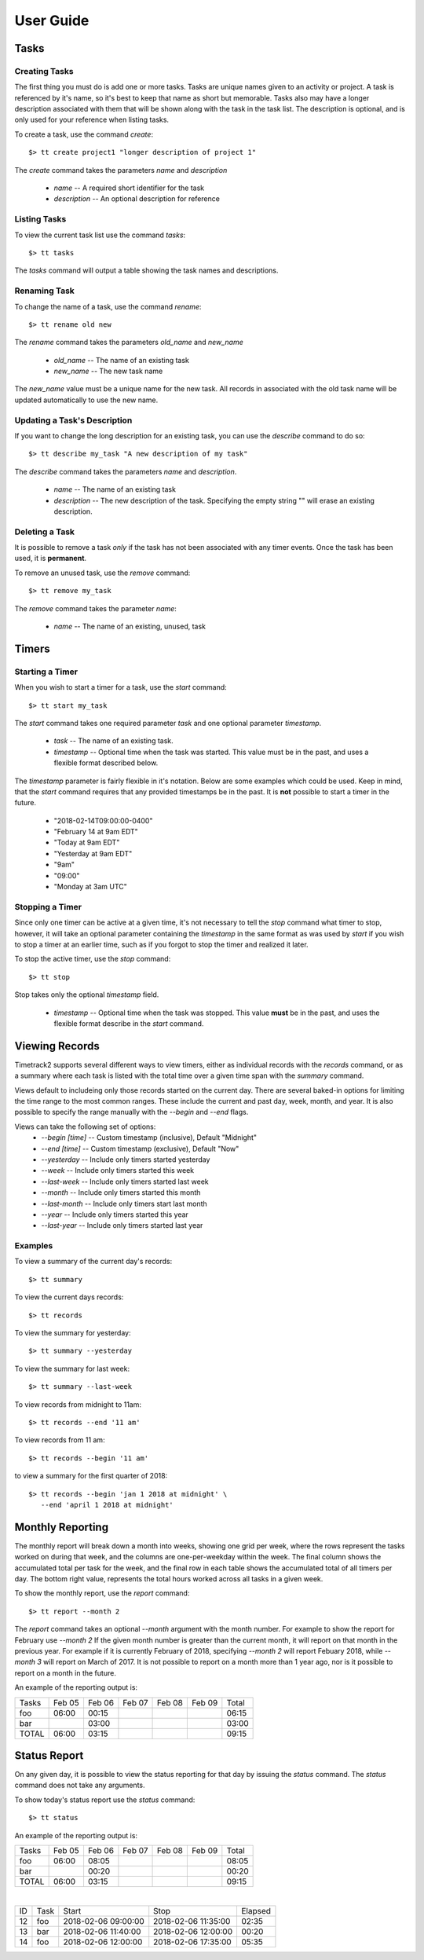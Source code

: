 User Guide
==========

Tasks
-----

Creating Tasks
^^^^^^^^^^^^^^

The first thing you must do is add one or more tasks.  Tasks are unique
names given to an activity or project.  A task is referenced by it's
name, so it's best to keep that name as short but memorable.  Tasks also
may have a longer description associated with them that will be shown
along with the task in the task list.  The description is optional, and
is only used for your reference when listing tasks.


To create a task, use the command `create`::

    $> tt create project1 "longer description of project 1"

The `create` command takes the parameters `name` and `description`

   * `name` -- A required short identifier for the task
   * `description` -- An optional description for reference

Listing Tasks
^^^^^^^^^^^^^

To view the current task list use the command `tasks`::

    $> tt tasks

The `tasks` command will output a table showing the task names and
descriptions.

Renaming Task
^^^^^^^^^^^^^

To change the name of a task, use the command `rename`::

    $> tt rename old new

The `rename` command takes the parameters `old_name` and `new_name`

    * `old_name` -- The name of an existing task
    * `new_name` -- The new task name

The `new_name` value must be a unique name for the new task.   All
records in associated with the old task name will be updated
automatically to use the new name.

Updating a Task's Description
^^^^^^^^^^^^^^^^^^^^^^^^^^^^^

If you want to change the long description for an existing task, you can
use the `describe` command to do so::

    $> tt describe my_task "A new description of my task"

The `describe` command takes the parameters `name` and `description`.

    * `name` -- The name of an existing task
    * `description` -- The new description of the task.  Specifying the
      empty string "" will erase an existing description.

Deleting a Task
^^^^^^^^^^^^^^^

It is possible to remove a task *only* if the task has not been
associated with any timer events.  Once the task has been used, it is
**permanent**.

To remove an unused task, use the `remove` command::

    $> tt remove my_task

The `remove` command takes the parameter `name`:

    * `name` -- The name of an existing, unused, task

Timers
------

Starting a Timer
^^^^^^^^^^^^^^^^

When you wish to start a timer for a task, use the `start` command::

    $> tt start my_task

The `start` command takes one required parameter `task` and one optional
parameter `timestamp`.

    * `task` -- The name of an existing task.
    * `timestamp` -- Optional time when the task was started.  This
      value must be in the past, and uses a flexible format described
      below.

The `timestamp` parameter is fairly flexible in it's notation.  Below
are some examples which could be used.  Keep in mind, that the `start`
command requires that any provided timestamps be in the past.  It is
**not** possible to start a timer in the future.

  * "2018-02-14T09:00:00-0400"
  * "February 14 at 9am EDT"
  * "Today at 9am EDT"
  * "Yesterday at 9am EDT"
  * "9am"
  * "09:00"
  * "Monday at 3am UTC"

Stopping a Timer
^^^^^^^^^^^^^^^^

Since only one timer can be active at a given time, it's not necessary
to tell the `stop` command what timer to stop, however, it will take an
optional parameter containing the `timestamp` in the same format as was
used by `start` if you wish to stop a timer at an earlier time, such as
if you forgot to stop the timer and realized it later.

To stop the active timer, use the `stop` command::

    $> tt stop

Stop takes only the optional `timestamp` field.

    * `timestamp` -- Optional time when the task was stopped.  This
      value **must** be in the past, and uses the flexible format
      describe in the `start` command.


Viewing Records
---------------

Timetrack2 supports several different ways to view timers, either as
individual records with the `records` command, or as a summary where
each task is listed with the total time over a given time span with the
`summary` command.

Views default to includeing only those records started on the current
day.  There are several baked-in options for limiting the time range to
the most common ranges.  These include the current and past day, week,
month, and year.  It is also possible to specify the range manually with
the `--begin` and `--end` flags.

Views can take the following set of options:
  * `--begin [time]` -- Custom timestamp (inclusive), Default "Midnight"
  * `--end [time]` -- Custom timestamp (exclusive), Default "Now"
  * `--yesterday` -- Include only timers started yesterday
  * `--week` -- Include only timers started this week
  * `--last-week` -- Include only timers started last week
  * `--month` -- Include only timers started this month
  * `--last-month` -- Include only timers start last month
  * `--year` -- Include only timers started this year
  * `--last-year` -- Include only timers started last year

Examples
^^^^^^^^

To view a summary of the current day's records::

    $> tt summary

To view the current days records::

    $> tt records

To view the summary for yesterday::

    $> tt summary --yesterday

To view the summary for last week::

    $> tt summary --last-week

To view records from midnight to 11am::

    $> tt records --end '11 am'

To view records from 11 am::

    $> tt records --begin '11 am'

to view a summary for the first quarter of 2018::

    $> tt records --begin 'jan 1 2018 at midnight' \
       --end 'april 1 2018 at midnight'


Monthly Reporting
-----------------

The monthly report will break down a month into weeks, showing one grid
per week, where the rows represent the tasks worked on during that week,
and the columns are one-per-weekday within the week.  The final column
shows the accumulated total per task for the week, and the final row in
each table shows the accumulated total of all timers per day.  The
bottom right value, represents the total hours worked across all tasks
in a given week.

To show the monthly report, use the `report` command::

    $> tt report --month 2

The `report` command takes an optional `--month` argument with the month
number.  For example to show the report for February use `--month 2`  If
the given month number is greater than the current month, it will report
on that month in the previous year.  For example if it is currently
February of 2018, specifying `--month 2` will report Febuary 2018, while
`--month 3` will report on March of 2017.  It is not possible to report
on a month more than 1 year ago, nor is it possible to report on a month
in the future.

An example of the reporting output is:

+---------+--------+--------+--------+--------+--------+-------+
| Tasks   | Feb 05 | Feb 06 | Feb 07 | Feb 08 | Feb 09 | Total |
+---------+--------+--------+--------+--------+--------+-------+
| foo     |  06:00 |  00:15 |        |        |        | 06:15 |
+---------+--------+--------+--------+--------+--------+-------+
| bar     |        |  03:00 |        |        |        | 03:00 |
+---------+--------+--------+--------+--------+--------+-------+
| TOTAL   |  06:00 |  03:15 |        |        |        | 09:15 |
+---------+--------+--------+--------+--------+--------+-------+


Status Report
-------------

On any given day, it is possible to view the status reporting for that
day by issuing the `status` command.  The `status` command does not take
any arguments.

To show today's status report use the `status` command::

    $> tt status

An example of the reporting output is:

+---------+--------+--------+--------+--------+--------+-------+
| Tasks   | Feb 05 | Feb 06 | Feb 07 | Feb 08 | Feb 09 | Total |
+---------+--------+--------+--------+--------+--------+-------+
| foo     |  06:00 |  08:05 |        |        |        | 08:05 |
+---------+--------+--------+--------+--------+--------+-------+
| bar     |        |  00:20 |        |        |        | 00:20 |
+---------+--------+--------+--------+--------+--------+-------+
| TOTAL   |  06:00 |  03:15 |        |        |        | 09:15 |
+---------+--------+--------+--------+--------+--------+-------+

|

+-----+---------+----------------------+---------------------+-----------+
| ID  |  Task   |  Start               |  Stop               |  Elapsed  |
+-----+---------+----------------------+---------------------+-----------+
| 12  |  foo    |  2018-02-06 09:00:00 | 2018-02-06 11:35:00 |     02:35 |
+-----+---------+----------------------+---------------------+-----------+
| 13  |  bar    |  2018-02-06 11:40:00 | 2018-02-06 12:00:00 |     00:20 |
+-----+---------+----------------------+---------------------+-----------+
| 14  |  foo    |  2018-02-06 12:00:00 | 2018-02-06 17:35:00 |     05:35 |
+-----+---------+----------------------+---------------------+-----------+

